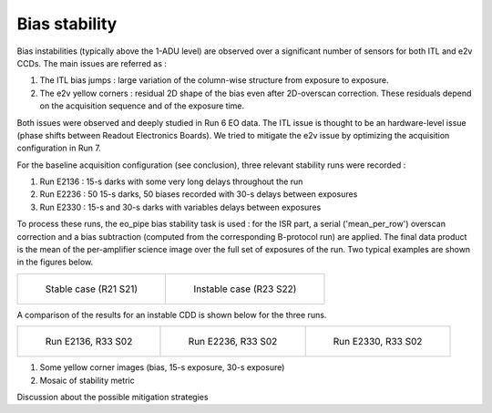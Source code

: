 Bias stability
############################################
Bias instabilities (typically above the 1-ADU level) are observed over a significant number of sensors for both ITL and e2v CCDs. The main issues are referred as :

#. The ITL bias jumps : large variation of the column-wise structure from exposure to exposure.
#. The e2v yellow corners : residual 2D shape of the bias even after 2D-overscan correction. These residuals depend on the acquisition sequence and of the exposure time.
   
Both issues were observed and deeply studied in Run 6 EO data. The ITL issue is thought to be an hardware-level issue (phase shifts between Readout Electronics Boards). We tried to mitigate the e2v issue by optimizing the acquisition configuration in Run 7.

For the baseline acquisition configuration (see conclusion), three relevant stability runs were recorded :

#. Run E2136 : 15-s darks with some very long delays throughout the run
#. Run E2236 : 50 15-s darks, 50 biases recorded with 30-s delays between exposures
#. Run E2330 : 15-s and 30-s darks with variables delays between exposures

To process these runs, the eo_pipe bias stability task is used : for the ISR part, a serial ('mean_per_row') overscan correction and a bias subtraction (computed from the corresponding B-protocol run) are applied. The final data product is the mean of the per-amplifier science image over the full set of exposures of the run. Two typical examples are shown in the figures below.

.. list-table:: 

    * - .. figure:: sections/figures/E2136_R21_S21.png

           Stable case (R21 S21)

      - .. figure:: sections/figures/E2136_R23_S22.png

           Instable case (R23 S22)

A comparison of the results for an instable CDD is shown below for the three runs.

.. list-table::

    * - .. figure:: sections/figures/E2136_R33_S02.png

           Run E2136, R33 S02

      - .. figure:: sections/figures/E2236_R33_S02.png

           Run E2236, R33 S02

      - .. figure:: sections/figures/E2330_R33_S02.png
  	   
	   Run E2330, R33 S02

#. Some yellow corner images (bias, 15-s exposure, 30-s exposure)
#. Mosaic of stability metric

Discussion  about the possible mitigation strategies 
